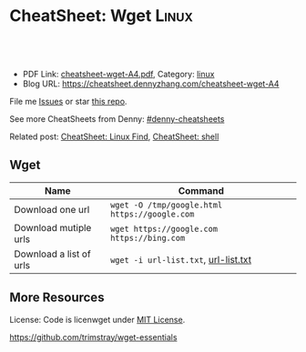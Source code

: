 * CheatSheet: Wget                                                :Linux:
:PROPERTIES:
:type:     wget
:export_file_name: cheatsheet-wget-A4.pdf
:END:

#+BEGIN_HTML
<a href="https://github.com/dennyzhang/cheatsheet.dennyzhang.com/tree/master/cheatsheet-wget-A4"><img align="right" width="200" height="183" src="https://www.dennyzhang.com/wp-content/uploads/denny/watermark/github.png" /></a>
<div id="the whole thing" style="overflow: hidden;">
<div style="float: left; padding: 5px"> <a href="https://www.linkedin.com/in/dennyzhang001"><img src="https://www.dennyzhang.com/wp-content/uploads/sns/linkedin.png" alt="linkedin" /></a></div>
<div style="float: left; padding: 5px"><a href="https://github.com/dennyzhang"><img src="https://www.dennyzhang.com/wp-content/uploads/sns/github.png" alt="github" /></a></div>
<div style="float: left; padding: 5px"><a href="https://www.dennyzhang.com/slack" target="_blank" rel="nofollow"><img src="https://slack.dennyzhang.com/badge.svg" alt="slack"/></a></div>
</div>

<br/><br/>
<a href="http://makeapullrequest.com" target="_blank" rel="nofollow"><img src="https://img.shields.io/badge/PRs-welcome-brightgreen.svg" alt="PRs Welcome"/></a>
#+END_HTML

- PDF Link: [[https://github.com/dennyzhang/cheatsheet.dennyzhang.com/blob/master/cheatsheet-wget-A4/cheatsheet-wget-A4.pdf][cheatsheet-wget-A4.pdf]], Category: [[https://cheatsheet.dennyzhang.com/category/linux/][linux]]
- Blog URL: https://cheatsheet.dennyzhang.com/cheatsheet-wget-A4

File me [[https://github.com/dennyzhang/cheatsheet-wget-A4/issues][Issues]] or star [[https://github.com/DennyZhang/cheatsheet-wget-A4][this repo]].

See more CheatSheets from Denny: [[https://github.com/topics/denny-cheatsheets][#denny-cheatsheets]]

Related post: [[https://cheatsheet.dennyzhang.com/cheatsheet-find-A4][CheatSheet: Linux Find]], [[https://cheatsheet.dennyzhang.com/cheatsheet-shell-A4][CheatSheet: shell]]

** Wget
| Name                    | Command                                       |
|-------------------------+-----------------------------------------------|
| Download one url        | =wget -O /tmp/google.html https://google.com= |
| Download mutiple urls   | =wget https://google.com https://bing.com=    |
| Download a list of urls | =wget -i url-list.txt=, [[https://raw.githubusercontent.com/dennyzhang/cheatsheet.dennyzhang.com/master/cheatsheet-wget-A4/url-list.txt][url-list.txt]]          |

** More Resources
License: Code is licenwget under [[https://www.dennyzhang.com/wp-content/mit_license.txt][MIT License]].

https://github.com/trimstray/wget-essentials

#+BEGIN_HTML
<a href="https://www.dennyzhang.com"><img align="right" width="201" height="268" src="https://raw.githubusercontent.com/USDevOps/mywechat-slack-group/master/images/denny_201706.png"></a>

<a href="https://www.dennyzhang.com"><img align="right" src="https://raw.githubusercontent.com/USDevOps/mywechat-slack-group/master/images/dns_small.png"></a>
#+END_HTML
* org-mode configuration                                           :noexport:
#+STARTUP: overview customtime noalign logdone showall
#+DESCRIPTION: 
#+KEYWORDS: 
#+LATEX_HEADER: \usepackage[margin=0.6in]{geometry}
#+LaTeX_CLASS_OPTIONS: [8pt]
#+LATEX_HEADER: \usepackage[english]{babel}
#+LATEX_HEADER: \usepackage{lastpage}
#+LATEX_HEADER: \usepackage{fancyhdr}
#+LATEX_HEADER: \pagestyle{fancy}
#+LATEX_HEADER: \fancyhf{}
#+LATEX_HEADER: \rhead{Updated: \today}
#+LATEX_HEADER: \rfoot{\thepage\ of \pageref{LastPage}}
#+LATEX_HEADER: \lfoot{\href{https://github.com/dennyzhang/cheatsheet.dennyzhang.com/tree/master/cheatsheet-wget-A4}{GitHub: https://github.com/dennyzhang/cheatsheet.dennyzhang.com/tree/master/cheatsheet-wget-A4}}
#+LATEX_HEADER: \lhead{\href{https://cheatsheet.dennyzhang.com/cheatsheet-slack-A4}{Blog URL: https://cheatsheet.dennyzhang.com/cheatsheet-wget-A4}}
#+AUTHOR: Denny Zhang
#+EMAIL:  denny@dennyzhang.com
#+TAGS: noexport(n)
#+PRIORITIES: A D C
#+OPTIONS:   H:3 num:t toc:nil \n:nil @:t ::t |:t ^:t -:t f:t *:t <:t
#+OPTIONS:   TeX:t LaTeX:nil skip:nil d:nil todo:t pri:nil tags:not-in-toc
#+EXPORT_EXCLUDE_TAGS: exclude noexport
#+SEQ_TODO: TODO HALF ASSIGN | DONE BYPASS DELEGATE CANCELED DEFERRED
#+LINK_UP:   
#+LINK_HOME: 
* misc                                                             :noexport:
# To download a single file
wget http://path.to.the/file

# To continue an aborted downloaded
wget -c http://path.to.the/file

# To mirror a whole page locally
wget -pk http://path.to.the/page.html

# To mirror a whole site locally
wget -mk http://site.tl/

# To download files according to a pattern
wget http://www.myserver.com/files-{1..15}.tar.bz2

# To download all the files in a directory with a specific extension if directory indexing is enabled
wget -r -l1 -A.extension http://myserver.com/directory

# Allows you to download just the headers of responses (-S --spider) and display them on Stdout (-O -).
wget -S --spider -O - http://google.com

# Change the User-Agent to 'User-Agent: toto'
wget -U 'toto' http://google.com
